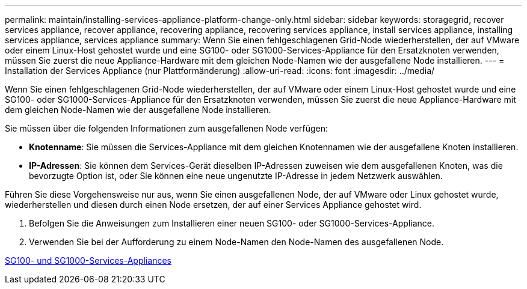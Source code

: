 ---
permalink: maintain/installing-services-appliance-platform-change-only.html 
sidebar: sidebar 
keywords: storagegrid, recover services appliance, recover appliance, recovering appliance, recovering services appliance, install services appliance, installing services appliance, services appliance 
summary: Wenn Sie einen fehlgeschlagenen Grid-Node wiederherstellen, der auf VMware oder einem Linux-Host gehostet wurde und eine SG100- oder SG1000-Services-Appliance für den Ersatzknoten verwenden, müssen Sie zuerst die neue Appliance-Hardware mit dem gleichen Node-Namen wie der ausgefallene Node installieren. 
---
= Installation der Services Appliance (nur Plattformänderung)
:allow-uri-read: 
:icons: font
:imagesdir: ../media/


[role="lead"]
Wenn Sie einen fehlgeschlagenen Grid-Node wiederherstellen, der auf VMware oder einem Linux-Host gehostet wurde und eine SG100- oder SG1000-Services-Appliance für den Ersatzknoten verwenden, müssen Sie zuerst die neue Appliance-Hardware mit dem gleichen Node-Namen wie der ausgefallene Node installieren.

Sie müssen über die folgenden Informationen zum ausgefallenen Node verfügen:

* *Knotenname*: Sie müssen die Services-Appliance mit dem gleichen Knotennamen wie der ausgefallene Knoten installieren.
* *IP-Adressen*: Sie können dem Services-Gerät dieselben IP-Adressen zuweisen wie dem ausgefallenen Knoten, was die bevorzugte Option ist, oder Sie können eine neue ungenutzte IP-Adresse in jedem Netzwerk auswählen.


Führen Sie diese Vorgehensweise nur aus, wenn Sie einen ausgefallenen Node, der auf VMware oder Linux gehostet wurde, wiederherstellen und diesen durch einen Node ersetzen, der auf einer Services Appliance gehostet wird.

. Befolgen Sie die Anweisungen zum Installieren einer neuen SG100- oder SG1000-Services-Appliance.
. Verwenden Sie bei der Aufforderung zu einem Node-Namen den Node-Namen des ausgefallenen Node.


xref:../sg100-1000/index.adoc[SG100- und SG1000-Services-Appliances]

